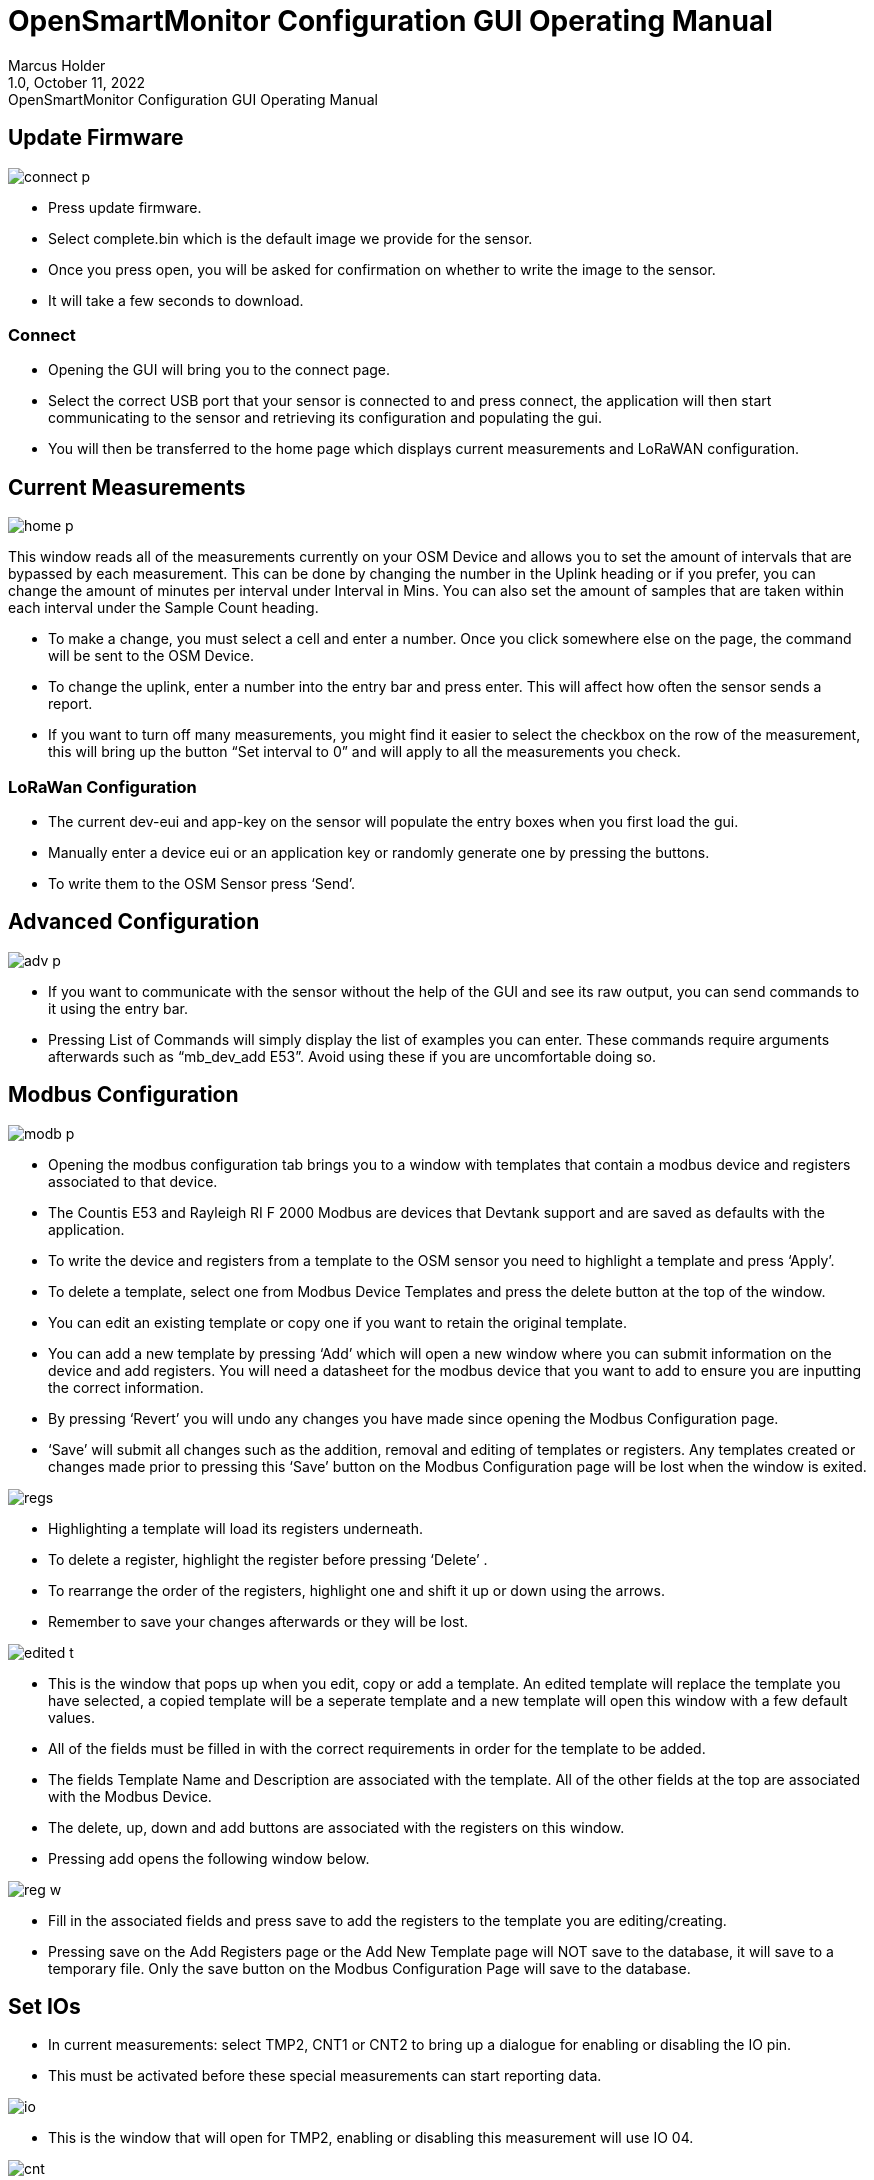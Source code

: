 = OpenSmartMonitor Configuration GUI Operating Manual
:revdate: October 11, 2022
:revnumber: 1.0 
:revremark: {doctitle} 
:version-label!: 1.0
Marcus Holder

== Update Firmware

image::Images/connect_p.png[]
* Press update firmware.
* Select complete.bin which is the default image we provide for the sensor.
* Once you press open, you will be asked for confirmation on whether to write the image to the sensor.
* It will take a few seconds to download.

=== Connect
* Opening the GUI will bring you to the connect page.
* Select the correct USB port that your sensor is connected to and press connect, the application will then start communicating to the sensor and retrieving its configuration and populating the gui.
* You will then be transferred to the home page which displays current measurements and LoRaWAN configuration.

== Current Measurements

image::Images/home_p.png[]

This window reads all of the measurements currently on your OSM Device and allows you to set the amount of intervals that are bypassed by each measurement. This can be done by changing the number in the Uplink heading or if you prefer, you can change the amount of minutes per interval under Interval in Mins. You can also set the amount of samples that are taken within each interval under the Sample Count heading.

* To make a change, you must select a cell and enter a number. Once you click somewhere else on the page, the command will be sent to the OSM Device.
* To change the uplink, enter a number into the entry bar and press enter. This will affect how often the sensor sends a report.
* If you want to turn off many measurements, you might find it easier to select the checkbox on the row of the measurement, this will bring up the button “Set interval to 0” and will apply to all the measurements you check.

=== LoRaWan Configuration

* The current dev-eui and app-key on the sensor will populate the entry boxes when you first load the gui.
* Manually enter a device eui or an application key or randomly generate one by pressing the buttons.
* To write them to the OSM Sensor press ‘Send’.

== Advanced Configuration

image::Images/adv_p.png[]

* If you want to communicate with the sensor without the help of the GUI and see its raw output, you can send commands to it using the entry bar.
* Pressing List of Commands will simply display the list of examples you can enter. These commands require arguments afterwards such as “mb_dev_add E53”. Avoid using these if you are uncomfortable doing so.

== Modbus Configuration

image::Images/modb_p.png[]

* Opening the modbus configuration tab brings you to a window with templates that contain a modbus device and registers associated to that device.
* The Countis E53 and Rayleigh RI F 2000 Modbus are devices that Devtank support and are saved as defaults with the application.
* To write the device and registers from a template to the OSM sensor you need to highlight a template and press ‘Apply’. 
* To delete a template, select one from Modbus Device Templates and press the delete button at the top of the window.
* You can edit an existing template or copy one if you want to retain the original template.
* You can add a new template by pressing ‘Add’ which will open a new window where you can submit information on the device and add registers. You will need a datasheet for the modbus device that you want to add to ensure you are inputting the correct information.
* By pressing ‘Revert’ you will undo any changes you have made since opening the Modbus Configuration page.
* ‘Save’ will submit all changes such as the addition, removal and editing of templates or registers. Any templates created or changes made prior to pressing this ‘Save’ button on the Modbus Configuration page will be lost when the window is exited.

image::Images/regs.png[]

* Highlighting a template will load its registers underneath.
* To delete a register, highlight the register before pressing ‘Delete’ .
* To rearrange the order of the registers, highlight one and shift it up or down using the arrows.
* Remember to save your changes afterwards or they will be lost.

image::Images/edited_t.png[]

* This is the window that pops up when you edit, copy or add a template. An edited template will replace the template you have selected, a copied template will be a  seperate template and a new template will open this window with a few default values.
* All of the fields must be filled in with the correct requirements in order for the template to be added.
* The fields Template Name and Description are associated with the template. All of the other fields at the top are associated with the Modbus Device.
* The delete, up, down and add buttons are associated with the registers on this window.
* Pressing add opens the following window below.

image::Images/reg_w.png[]

* Fill in the associated fields and press save to add the registers to the template you are editing/creating.
* Pressing save on the Add Registers page or the Add New Template page will NOT save to the database, it will save to a temporary file. Only the save button on the Modbus Configuration Page will save to the database.

== Set IOs

* In current measurements: select TMP2, CNT1 or CNT2 to bring up a dialogue for enabling or disabling the IO pin.
* This must be activated before these special measurements can start reporting data.

image::Images/io.png[]
* This is the window that will open for TMP2, enabling or disabling this measurement will use IO 04.

image::Images/cnt.png[]

* Selecting CNT2 provides you with an extra option, to set the pullup for the IO.
* None of the options will make a dramatic effect.

== Scaling Current

image::Images/cc.png[]

* Selecting CC1, CC2 or CC3 will bring up this window where you can calibrate your current clamp measurements.
* Set the exterior cc value by entering a number in the Amps entry, set the interior cc value by entering a number in the Millivolts entry. Press send when you have filled both values.
* Set the midpoint by either pressing the button Calibrate ADC or manually set it by entering it manually in the entry box and pressing Set Midpoint.

== Debug Mode

image::Images/debug_mp.png[]

* Opening this window will open a blank terminal screen at first and a table with no values.
* Press Activate Debug Mode and wait a couple seconds for the sensor to begin reporting, it will seem like nothing has happened until you begin seeing the measurements appear so avoid pressing the button again as it will turn debug mode off.
* This will continuously report all the measurements and their values until you close the window or deactivate debug mode.
* If you are finding it difficult to keep track of all the descending measurements, use the table which stores the most recent value reported by debug mode to its corresponding measurement.
